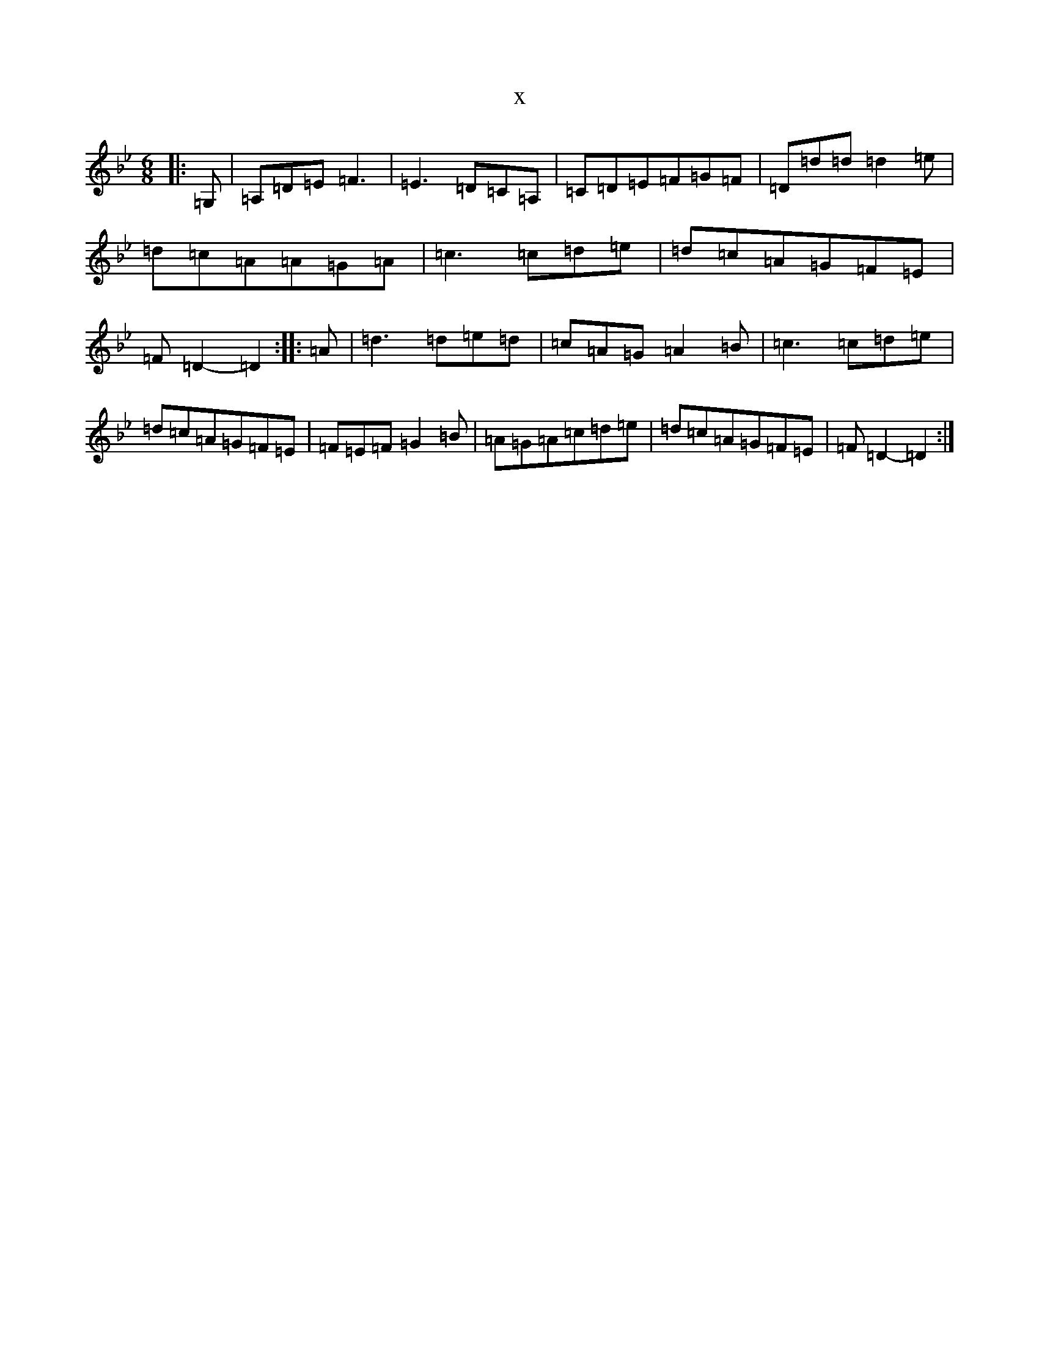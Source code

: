 X:16217
T:x
L:1/8
M:6/8
K: C Dorian
|:=G,|=A,=D=E=F3|=E3=D=C=A,|=C=D=E=F=G=F|=D=d=d=d2=e|=d=c=A=A=G=A|=c3=c=d=e|=d=c=A=G=F=E|=F=D2-=D2:||:=A|=d3=d=e=d|=c=A=G=A2=B|=c3=c=d=e|=d=c=A=G=F=E|=F=E=F=G2=B|=A=G=A=c=d=e|=d=c=A=G=F=E|=F=D2-=D2:|